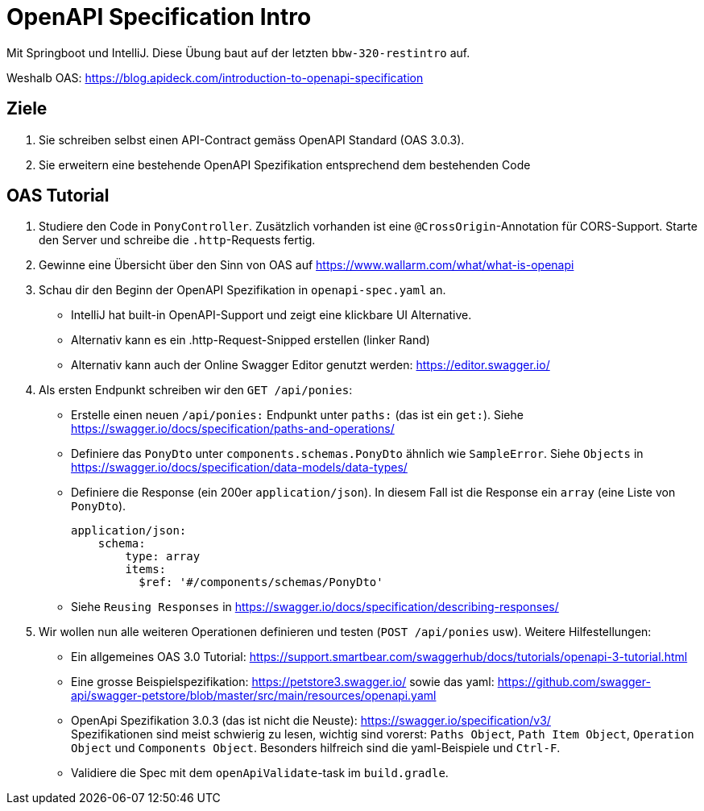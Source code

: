 = OpenAPI Specification Intro

Mit Springboot und IntelliJ. Diese Übung baut auf der letzten `bbw-320-restintro` auf.

Weshalb OAS: https://blog.apideck.com/introduction-to-openapi-specification

== Ziele

1. Sie schreiben selbst einen API-Contract gemäss OpenAPI Standard (OAS 3.0.3).
2. Sie erweitern eine bestehende OpenAPI Spezifikation entsprechend dem bestehenden Code

== OAS Tutorial

1. Studiere den Code in `PonyController`. Zusätzlich vorhanden ist eine `@CrossOrigin`-Annotation für CORS-Support. Starte den Server und schreibe die `.http`-Requests fertig.
2. Gewinne eine Übersicht über den Sinn von OAS auf https://www.wallarm.com/what/what-is-openapi
3. Schau dir den Beginn der OpenAPI Spezifikation in `openapi-spec.yaml` an.
   * IntelliJ hat built-in OpenAPI-Support und zeigt eine klickbare UI Alternative.
   * Alternativ kann es ein .http-Request-Snipped erstellen (linker Rand)
   * Alternativ kann auch der Online Swagger Editor genutzt werden: https://editor.swagger.io/
4. Als ersten Endpunkt schreiben wir den `GET /api/ponies`:
   * Erstelle einen neuen `/api/ponies:` Endpunkt unter `paths:` (das ist ein `get:`).
     Siehe https://swagger.io/docs/specification/paths-and-operations/
   * Definiere das `PonyDto` unter `components.schemas.PonyDto` ähnlich wie `SampleError`.
       Siehe `Objects` in https://swagger.io/docs/specification/data-models/data-types/
   * Definiere die Response (ein 200er `application/json`). In diesem Fall ist die Response ein `array` (eine Liste von `PonyDto`).
+
[source,yaml]
----
application/json:
    schema:
        type: array
        items:
          $ref: '#/components/schemas/PonyDto'
----
   * Siehe `Reusing Responses` in https://swagger.io/docs/specification/describing-responses/
5. Wir wollen nun alle weiteren Operationen definieren und testen (`POST /api/ponies` usw). Weitere Hilfestellungen:
   * Ein allgemeines OAS 3.0 Tutorial: https://support.smartbear.com/swaggerhub/docs/tutorials/openapi-3-tutorial.html
   * Eine grosse Beispielspezifikation: https://petstore3.swagger.io/ sowie das yaml: https://github.com/swagger-api/swagger-petstore/blob/master/src/main/resources/openapi.yaml
   * OpenApi Spezifikation 3.0.3 (das ist nicht die Neuste): https://swagger.io/specification/v3/ +
      Spezifikationen sind meist schwierig zu lesen, wichtig sind vorerst: `Paths Object`, `Path Item Object`, `Operation Object` und `Components Object`. Besonders hilfreich sind die yaml-Beispiele und `Ctrl-F`.
   * Validiere die Spec mit dem `openApiValidate`-task im `build.gradle`.
